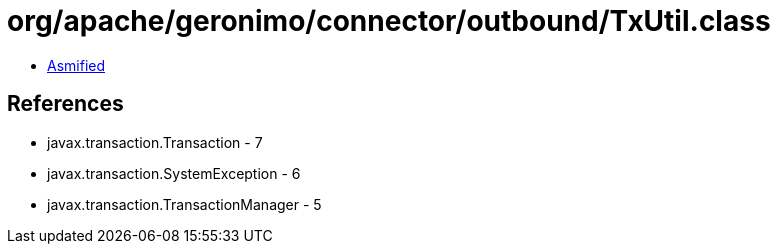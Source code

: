 = org/apache/geronimo/connector/outbound/TxUtil.class

 - link:TxUtil-asmified.java[Asmified]

== References

 - javax.transaction.Transaction - 7
 - javax.transaction.SystemException - 6
 - javax.transaction.TransactionManager - 5
